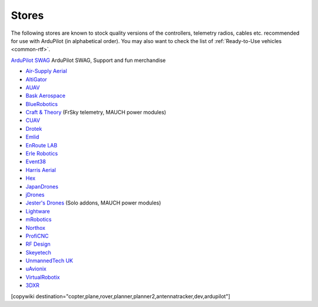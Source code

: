 .. _stores:

======
Stores
======

The following stores are known to stock quality versions of the controllers, telemetry radios, cables etc.
recommended for use with ArduPilot (in alphabetical order).  You may also want to check the list of :ref:`Ready-to-Use vehicles <common-rtf>`.

`ArduPilot SWAG <https://shop.ardupilot.org/>`__ ArduPilot SWAG, Support and fun merchandise

* `Air-Supply Aerial <https://www.airsupplyaerial.net/equipment>`__
* `AltiGator <http://www.altigator.com/>`__
* `AUAV <http://www.auav.co/>`__
* `Bask Aerospace <http://www.baskaerospace.com.au/>`__
* `BlueRobotics <https://www.bluerobotics.com/store/>`__
* `Craft & Theory <http://www.craftandtheoryllc.com/store/>`__ (FrSky telemetry, MAUCH power modules)
* `CUAV <http://www.cuav.net>`__
* `Drotek <https://drotek.com/>`__
* `Emlid <https://emlid.com/shop/>`__
* `EnRoute LAB <http://www.elab.co.jp/>`__
* `Erle Robotics <https://erlerobotics.com/blog/shop-index/>`__
* `Event38 <https://event38.com/shop/>`__
* `Harris Aerial <https://www.harrisaerial.com/shop/>`__
* `Hex <http://www.hex.aero/shop/>`__
* `JapanDrones <http://japandrones.com/>`__
* `jDrones <http://store.jdrones.com/>`__
* `Jester's Drones <http://www.jestersdrones.org/store/>`__ (Solo addons, MAUCH power modules)
* `Lightware <http://www.lightware.co.za>`__
* `mRobotics <http://mrobotics.io/>`__
* `Northox <https://northox.myshopify.com/>`__
* `ProfiCNC <http://www.proficnc.com/stores>`__
* `RF Design <http://store.rfdesign.com.au/>`__
* `Skeyetech <http://www.skeyetech-shop.fr/>`__
* `UnmannedTech UK <https://www.unmannedtechshop.co.uk/>`__
* `uAvionix <http://www.uavionix.com/>`__
* `VirtualRobotix <http://www.virtualrobotix.it/index.php/en/shop>`__
* `3DXR <https://www.3dxr.co.uk/>`__


[copywiki destination="copter,plane,rover,planner,planner2,antennatracker,dev,ardupilot"]
